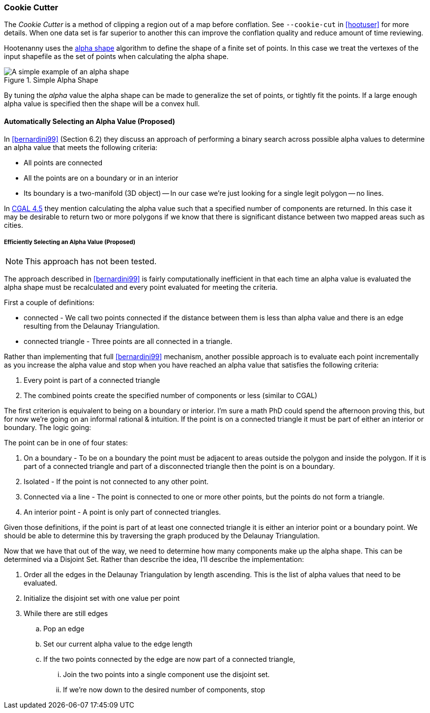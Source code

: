 
=== Cookie Cutter

The _Cookie Cutter_ is a method of clipping a region out of a map before
conflation. See `--cookie-cut` in <<hootuser>> for more details. When one
data set is far superior to another this can improve the conflation quality and
reduce amount of time reviewing.

Hootenanny uses the
link:$$https://github.com/ngageoint/hootenanny/wiki/files/2010-B-01-AlphaShapes.pdf$$[alpha
shape] algorithm to define the shape of a finite set of points. In this case we
treat the vertexes of the input shapefile as the set of points when calculating
the alpha shape.

[[alphashape]]
.Simple Alpha Shape
image::images/AlphaShape.png[A simple example of an alpha shape,scalewidth="50%"]

By tuning the _alpha_ value the alpha shape can be made to generalize the set of
points, or tightly fit the points. If a large enough alpha value is specified
then the shape will be a convex hull.

==== Automatically Selecting an Alpha Value (Proposed)

In <<bernardini99>> (Section 6.2) they discuss an approach of performing a
binary search across possible alpha values to determine an alpha value that
meets the following criteria:

* All points are connected
* All the points are on a boundary or in an interior
* Its boundary is a two-manifold (3D object) -- In our case we're just looking
  for a single legit polygon -- no lines.

In
link:$$http://doc.cgal.org/latest/Alpha_shapes_2/classCGAL_1_1Alpha__shape__2.html#afd047290bb8e9d12194eed582e82a9f1$$[CGAL 4.5] they
mention calculating the alpha value
such that a specified number of components are returned. In this case it may be
desirable to return two or more polygons if we know that there is significant
distance between two mapped areas such as cities.

===== Efficiently Selecting an Alpha Value (Proposed)

NOTE: This approach has not been tested.

The approach described in <<bernardini99>> is fairly computationally inefficient
in that each time an alpha value is evaluated the alpha shape must be
recalculated and every point evaluated for meeting the criteria.

First a couple of definitions:

* connected - We call two points connected if the distance between them is less
  than alpha value and there is an edge resulting from the Delaunay
  Triangulation.
* connected triangle - Three points are all connected in a triangle.

Rather than implementing that full <<bernardini99>> mechanism, another possible
approach is to evaluate each point incrementally as you increase the alpha value
and stop when you have reached an alpha value that satisfies the following
criteria:

1. Every point is part of a connected triangle
2. The combined points create the specified number of components or less
   (similar to CGAL)

The first criterion is equivalent to being on a boundary or interior. I'm sure a
math PhD could spend the afternoon proving this, but for now we're going on an
informal rational & intuition. If the point is on a connected triangle it must
be part of either an interior or boundary. The logic going:

The point can be in one of four states:

1. On a boundary - To be on a boundary the point must be adjacent to areas
   outside the polygon and inside the polygon. If it is part of a connected
   triangle and part of a disconnected triangle then the point is on a boundary.
2. Isolated - If the point is not connected to any other point.
3. Connected via a line - The point is connected to one or more other points,
   but the points do not form a triangle.
4. An interior point - A point is only part of connected triangles.

Given those definitions, if the point is part of at least one connected triangle
it is either an interior point or a boundary point. We should be able to
determine this by traversing the graph produced by the Delaunay Triangulation.

Now that we have that out of the way, we need to determine how many components
make up the alpha shape. This can be determined via a Disjoint Set. Rather than
describe the idea, I'll describe the implementation:

. Order all the edges in the Delaunay Triangulation by length ascending. This is
  the list of alpha values that need to be evaluated.
. Initialize the disjoint set with one value per point
. While there are still edges
.. Pop an edge
.. Set our current alpha value to the edge length
.. If the two points connected by the edge are now part of a connected triangle,
... Join the two points into a single component use the disjoint set.
... If we're now down to the desired number of components, stop


